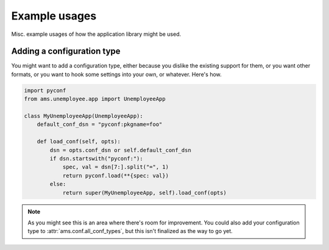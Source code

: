 Example usages
==============

Misc. example usages of how the application library might be used.

Adding a configuration type
---------------------------

You might want to add a configuration type, either because you dislike the
existing support for them, or you want other formats, or you want to hook some
settings into your own, or whatever. Here's how.

.. code-block:: python

    import pyconf
    from ams.unemployee.app import UnemployeeApp

    class MyUnemployeeApp(UnemployeeApp):
        default_conf_dsn = "pyconf:pkgname=foo"

        def load_conf(self, opts):
            dsn = opts.conf_dsn or self.default_conf_dsn
            if dsn.startswith("pyconf:"):
                spec, val = dsn[7:].split("=", 1)
                return pyconf.load(**{spec: val})
            else:
                return super(MyUnemployeeApp, self).load_conf(opts)

.. silly** vim bug

.. note:: As you might see this is an area where there's room for improvement.
          You could also add your configuration type to
          :attr:`ams.conf.all_conf_types`, but this isn't finalized as the way
          to go yet.
